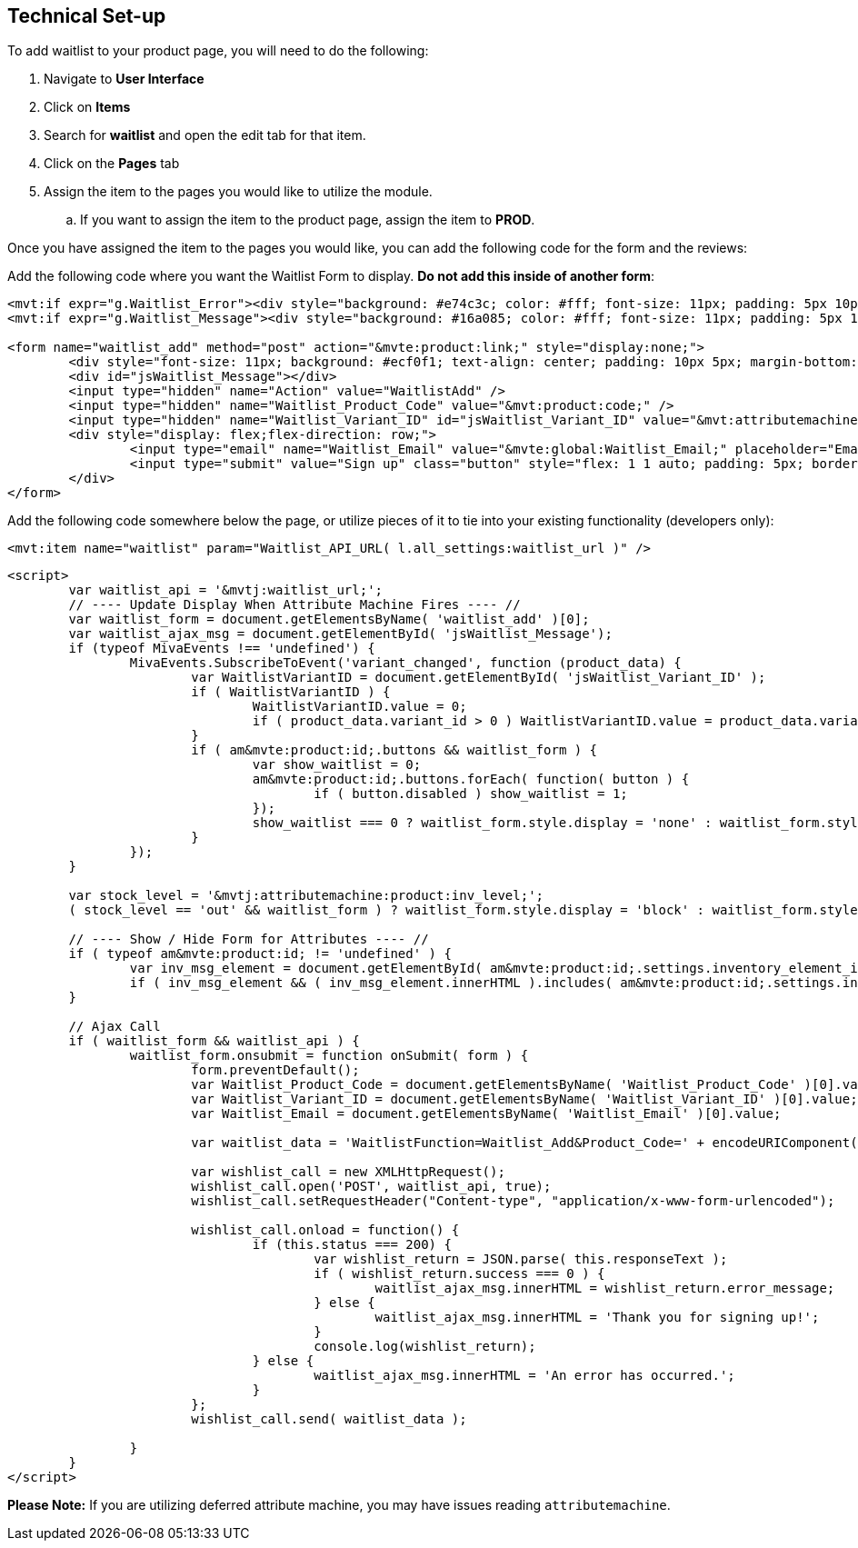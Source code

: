 <<<

[[_technicalSetup]]
== Technical Set-up

To add waitlist to your product page, you will need to do the following:

. Navigate to *User Interface*
. Click on *Items*
. Search for *waitlist* and open the edit tab for that item.
. Click on the *Pages* tab
. Assign the item to the pages you would like to utilize the module.
.. If you want to assign the item to the product page, assign the item to *PROD*.

Once you have assigned the item to the pages you would like, you can add the following code for the form and the reviews:

Add the following code where you want the Waitlist Form to display. *Do not add this inside of another form*:

[source,xml]
----
<mvt:if expr="g.Waitlist_Error"><div style="background: #e74c3c; color: #fff; font-size: 11px; padding: 5px 10px;">Error: &mvte:global:Waitlist_Error;</div></mvt:if>
<mvt:if expr="g.Waitlist_Message"><div style="background: #16a085; color: #fff; font-size: 11px; padding: 5px 10px;">&mvte:global:Waitlist_Message;</div></mvt:if>

<form name="waitlist_add" method="post" action="&mvte:product:link;" style="display:none;">
	<div style="font-size: 11px; background: #ecf0f1; text-align: center; padding: 10px 5px; margin-bottom: 0.75rem;">Sign up with your email to be notified when this product is back in stock!</div>
	<div id="jsWaitlist_Message"></div>
	<input type="hidden" name="Action" value="WaitlistAdd" />
	<input type="hidden" name="Waitlist_Product_Code" value="&mvt:product:code;" />
	<input type="hidden" name="Waitlist_Variant_ID" id="jsWaitlist_Variant_ID" value="&mvt:attributemachine:variant_id;" />
	<div style="display: flex;flex-direction: row;">
		<input type="email" name="Waitlist_Email" value="&mvte:global:Waitlist_Email;" placeholder="Email" style="flex: 1 1 auto; padding: 5px; border: 1px solid #bdc3c7; border-right: 0;" />
		<input type="submit" value="Sign up" class="button" style="flex: 1 1 auto; padding: 5px; border: 0; background-color: #3498db;" />
	</div>
</form>
----

Add the following code somewhere below the page, or utilize pieces of it to tie into your existing functionality (developers only):

[source,xml]
----
<mvt:item name="waitlist" param="Waitlist_API_URL( l.all_settings:waitlist_url )" />
----

[source,html]
----
<script>
	var waitlist_api = '&mvtj:waitlist_url;';
	// ---- Update Display When Attribute Machine Fires ---- //
	var waitlist_form = document.getElementsByName( 'waitlist_add' )[0];
	var waitlist_ajax_msg = document.getElementById( 'jsWaitlist_Message');
	if (typeof MivaEvents !== 'undefined') {
		MivaEvents.SubscribeToEvent('variant_changed', function (product_data) {
			var WaitlistVariantID = document.getElementById( 'jsWaitlist_Variant_ID' );
			if ( WaitlistVariantID ) {
				WaitlistVariantID.value = 0;
				if ( product_data.variant_id > 0 ) WaitlistVariantID.value = product_data.variant_id;
			}
			if ( am&mvte:product:id;.buttons && waitlist_form ) {
				var show_waitlist = 0;
				am&mvte:product:id;.buttons.forEach( function( button ) {
					if ( button.disabled ) show_waitlist = 1;
				});
				show_waitlist === 0 ? waitlist_form.style.display = 'none' : waitlist_form.style.display = 'block';
			}
		});
	}

	var stock_level = '&mvtj:attributemachine:product:inv_level;';
	( stock_level == 'out' && waitlist_form ) ? waitlist_form.style.display = 'block' : waitlist_form.style.display = 'none';

	// ---- Show / Hide Form for Attributes ---- //
	if ( typeof am&mvte:product:id; != 'undefined' ) {
		var inv_msg_element = document.getElementById( am&mvte:product:id;.settings.inventory_element_id );
		if ( inv_msg_element && ( inv_msg_element.innerHTML ).includes( am&mvte:product:id;.settings.invalid_msg ) && waitlist_form ) waitlist_form.style.display = 'none';
	}

	// Ajax Call
	if ( waitlist_form && waitlist_api ) {
		waitlist_form.onsubmit = function onSubmit( form ) {
			form.preventDefault();
			var Waitlist_Product_Code = document.getElementsByName( 'Waitlist_Product_Code' )[0].value;
			var Waitlist_Variant_ID = document.getElementsByName( 'Waitlist_Variant_ID' )[0].value;
			var Waitlist_Email = document.getElementsByName( 'Waitlist_Email' )[0].value;

			var waitlist_data = 'WaitlistFunction=Waitlist_Add&Product_Code=' + encodeURIComponent( Waitlist_Product_Code ) + '&Variant_ID=' + encodeURIComponent( Waitlist_Variant_ID ) + '&Email=' + encodeURIComponent( Waitlist_Email );

			var wishlist_call = new XMLHttpRequest();
			wishlist_call.open('POST', waitlist_api, true);
			wishlist_call.setRequestHeader("Content-type", "application/x-www-form-urlencoded");

			wishlist_call.onload = function() {
				if (this.status === 200) {
					var wishlist_return = JSON.parse( this.responseText );
					if ( wishlist_return.success === 0 ) {
						waitlist_ajax_msg.innerHTML = wishlist_return.error_message;
					} else {
						waitlist_ajax_msg.innerHTML = 'Thank you for signing up!';
					}
					console.log(wishlist_return);
				} else {
					waitlist_ajax_msg.innerHTML = 'An error has occurred.';
				}
			};
			wishlist_call.send( waitlist_data );

		}
	}
</script>
----

*Please Note:* If you are utilizing deferred attribute machine, you may have issues reading `attributemachine`.

